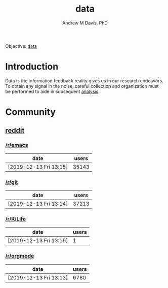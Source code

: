 #+OPTIONS: ':nil *:t -:t ::t <:t H:3 \n:nil ^:t arch:headline
#+OPTIONS: author:t broken-links:nil c:nil creator:nil
#+OPTIONS: d:(not "LOGBOOK") date:t e:t email:nil f:t inline:t num:nil
#+OPTIONS: p:nil pri:nil prop:nil stat:t tags:t tasks:t tex:t
#+OPTIONS: timestamp:t title:t toc:t todo:t |:t
#+TITLE: data
#+AUTHOR: Andrew M Davis, PhD
#+EMAIL: @reconmater:matrix.org
#+LANGUAGE: en
#+SELECT_TAGS: export
#+EXCLUDE_TAGS: noexport
#+CREATOR: Emacs 26.1 (Org mode 9.1.13)
#+FILETAGS: 気, ki, comp, repo, data
Objective: [[https://en.wikipedia.org/wiki/Data][data]]
* Introduction
Data is the information feedback reality gives us in our research
endeavors. To obtain any signal in the noise, careful collection and
organization must be performed to aide in subsequent [[../analysis/README.org][analysis]].
* Community
** [[https://www.reddit.com/][reddit]]
*** [[https://www.reddit.com/r/emacs/][/r/emacs]]
 | date                   | users |
 |------------------------+-------|
 | [2019-12-13 Fri 13:15] | 35143 |
*** [[https://www.reddit.com/r/git/][/r/git]]
 | date                   | users |
 |------------------------+-------|
 | [2019-12-13 Fri 13:14] | 37213 |
*** [[https://www.reddit.com/r/KiLife/][/r/KiLife]]
| date                   | users |
|------------------------+-------|
| [2019-12-13 Fri 13:16] |     1 |
*** [[https://www.reddit.com/r/orgmode/][/r/orgmode]]
 | date                   | users |
 |------------------------+-------|
 | [2019-12-13 Fri 13:13] |  6780 |
